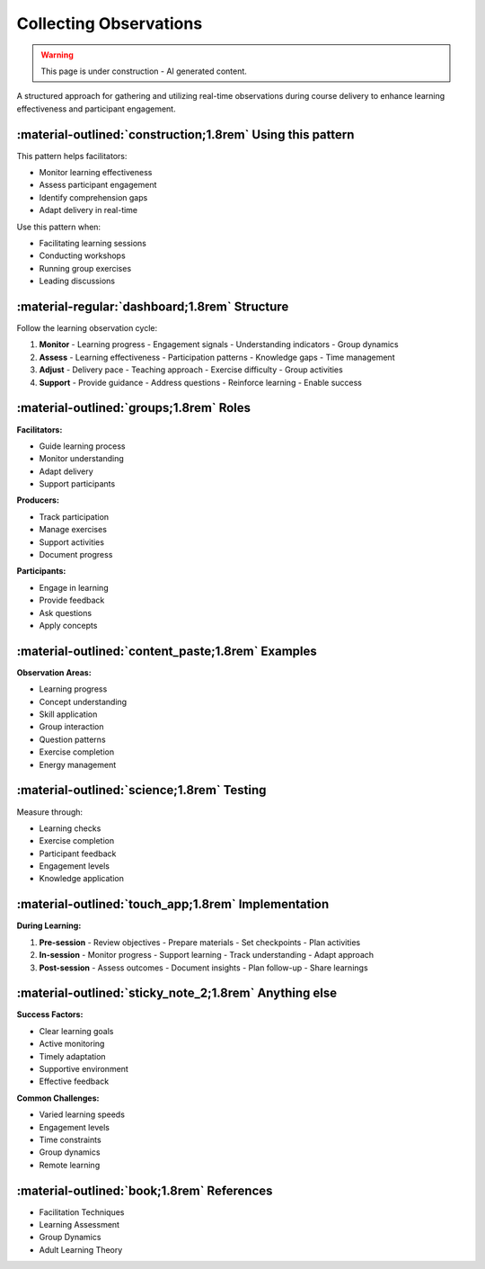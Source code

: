.. _observations-delivery-pattern:

==========================
Collecting Observations
==========================

.. tags:: course delivery, facilitation, feedback, learning assessment

.. warning:: 
    This page is under construction - AI generated content.

A structured approach for gathering and utilizing real-time observations during course delivery to enhance learning effectiveness and participant engagement.

-----------------------------------------------------------
:material-outlined:`construction;1.8rem` Using this pattern
-----------------------------------------------------------

This pattern helps facilitators:

- Monitor learning effectiveness
- Assess participant engagement
- Identify comprehension gaps
- Adapt delivery in real-time

Use this pattern when:

- Facilitating learning sessions
- Conducting workshops
- Running group exercises
- Leading discussions

----------------------------------------------
:material-regular:`dashboard;1.8rem` Structure
----------------------------------------------

Follow the learning observation cycle:

1. **Monitor**
   - Learning progress
   - Engagement signals
   - Understanding indicators
   - Group dynamics

2. **Assess**
   - Learning effectiveness
   - Participation patterns
   - Knowledge gaps
   - Time management

3. **Adjust**
   - Delivery pace
   - Teaching approach
   - Exercise difficulty
   - Group activities

4. **Support**
   - Provide guidance
   - Address questions
   - Reinforce learning
   - Enable success

----------------------------------------
:material-outlined:`groups;1.8rem` Roles
----------------------------------------

**Facilitators:**

- Guide learning process
- Monitor understanding
- Adapt delivery
- Support participants

**Producers:**

- Track participation
- Manage exercises
- Support activities
- Document progress

**Participants:**

- Engage in learning
- Provide feedback
- Ask questions
- Apply concepts

--------------------------------------------------
:material-outlined:`content_paste;1.8rem` Examples
--------------------------------------------------

**Observation Areas:**

- Learning progress
- Concept understanding
- Skill application
- Group interaction
- Question patterns
- Exercise completion
- Energy management

-------------------------------------------
:material-outlined:`science;1.8rem` Testing
-------------------------------------------

Measure through:

- Learning checks
- Exercise completion
- Participant feedback
- Engagement levels
- Knowledge application

----------------------------------------------------
:material-outlined:`touch_app;1.8rem` Implementation
----------------------------------------------------

**During Learning:**

1. **Pre-session**
   - Review objectives
   - Prepare materials
   - Set checkpoints
   - Plan activities

2. **In-session**
   - Monitor progress
   - Support learning
   - Track understanding
   - Adapt approach

3. **Post-session**
   - Assess outcomes
   - Document insights
   - Plan follow-up
   - Share learnings

-------------------------------------------------------
:material-outlined:`sticky_note_2;1.8rem` Anything else
-------------------------------------------------------

**Success Factors:**

- Clear learning goals
- Active monitoring
- Timely adaptation
- Supportive environment
- Effective feedback

**Common Challenges:**

- Varied learning speeds
- Engagement levels
- Time constraints
- Group dynamics
- Remote learning

-------------------------------------------
:material-outlined:`book;1.8rem` References
-------------------------------------------

- Facilitation Techniques
- Learning Assessment
- Group Dynamics
- Adult Learning Theory 